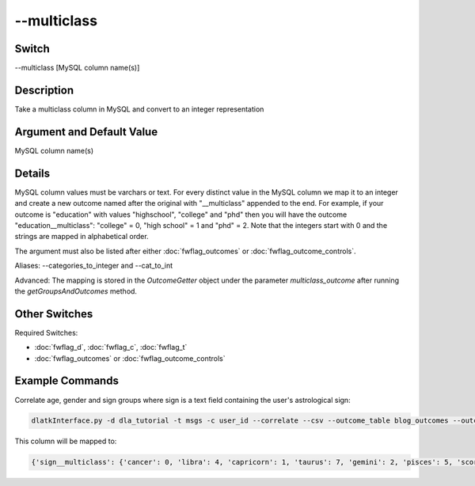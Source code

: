 .. _fwflag_multiclass:
============
--multiclass
============
Switch
======

--multiclass [MySQL column name(s)]

Description
===========

Take a multiclass column in MySQL and convert to an integer representation

Argument and Default Value
==========================

MySQL column name(s)

Details
=======

MySQL column values must be varchars or text. For every distinct value in the MySQL column we map it to an integer and create a new outcome named after the original with "__multiclass" appended to the end. For example, if your outcome is "education" with values "highschool", "college" and "phd" then you will have the outcome "education__multiclass": "college" = 0, "high school" = 1 and "phd" = 2. Note that the integers start with 0 and the strings are mapped in alphabetical order. 

The argument must also be listed after either :doc:`fwflag_outcomes` or :doc:`fwflag_outcome_controls`.

Aliases: --categories_to_integer and --cat_to_int

Advanced: The mapping is stored in the `OutcomeGetter` object under the parameter `multiclass_outcome` after running the `getGroupsAndOutcomes` method. 

Other Switches
==============

Required Switches:

* :doc:`fwflag_d`, :doc:`fwflag_c`, :doc:`fwflag_t` 
* :doc:`fwflag_outcomes` or :doc:`fwflag_outcome_controls`

Example Commands
================

Correlate age, gender and sign groups where sign is a text field containing the user's astrological sign:

.. code-block:: bash

	dlatkInterface.py -d dla_tutorial -t msgs -c user_id --correlate --csv --outcome_table blog_outcomes --outcomes age gender_cat sign --multiclass sign --outcome_with_outcome_only --output ~/correlations

This column will be mapped to:

.. code-block:: python

	{'sign__multiclass': {'cancer': 0, 'libra': 4, 'capricorn': 1, 'taurus': 7, 'gemini': 2, 'pisces': 5, 'scorpio': 6, 'leo': 3}}
